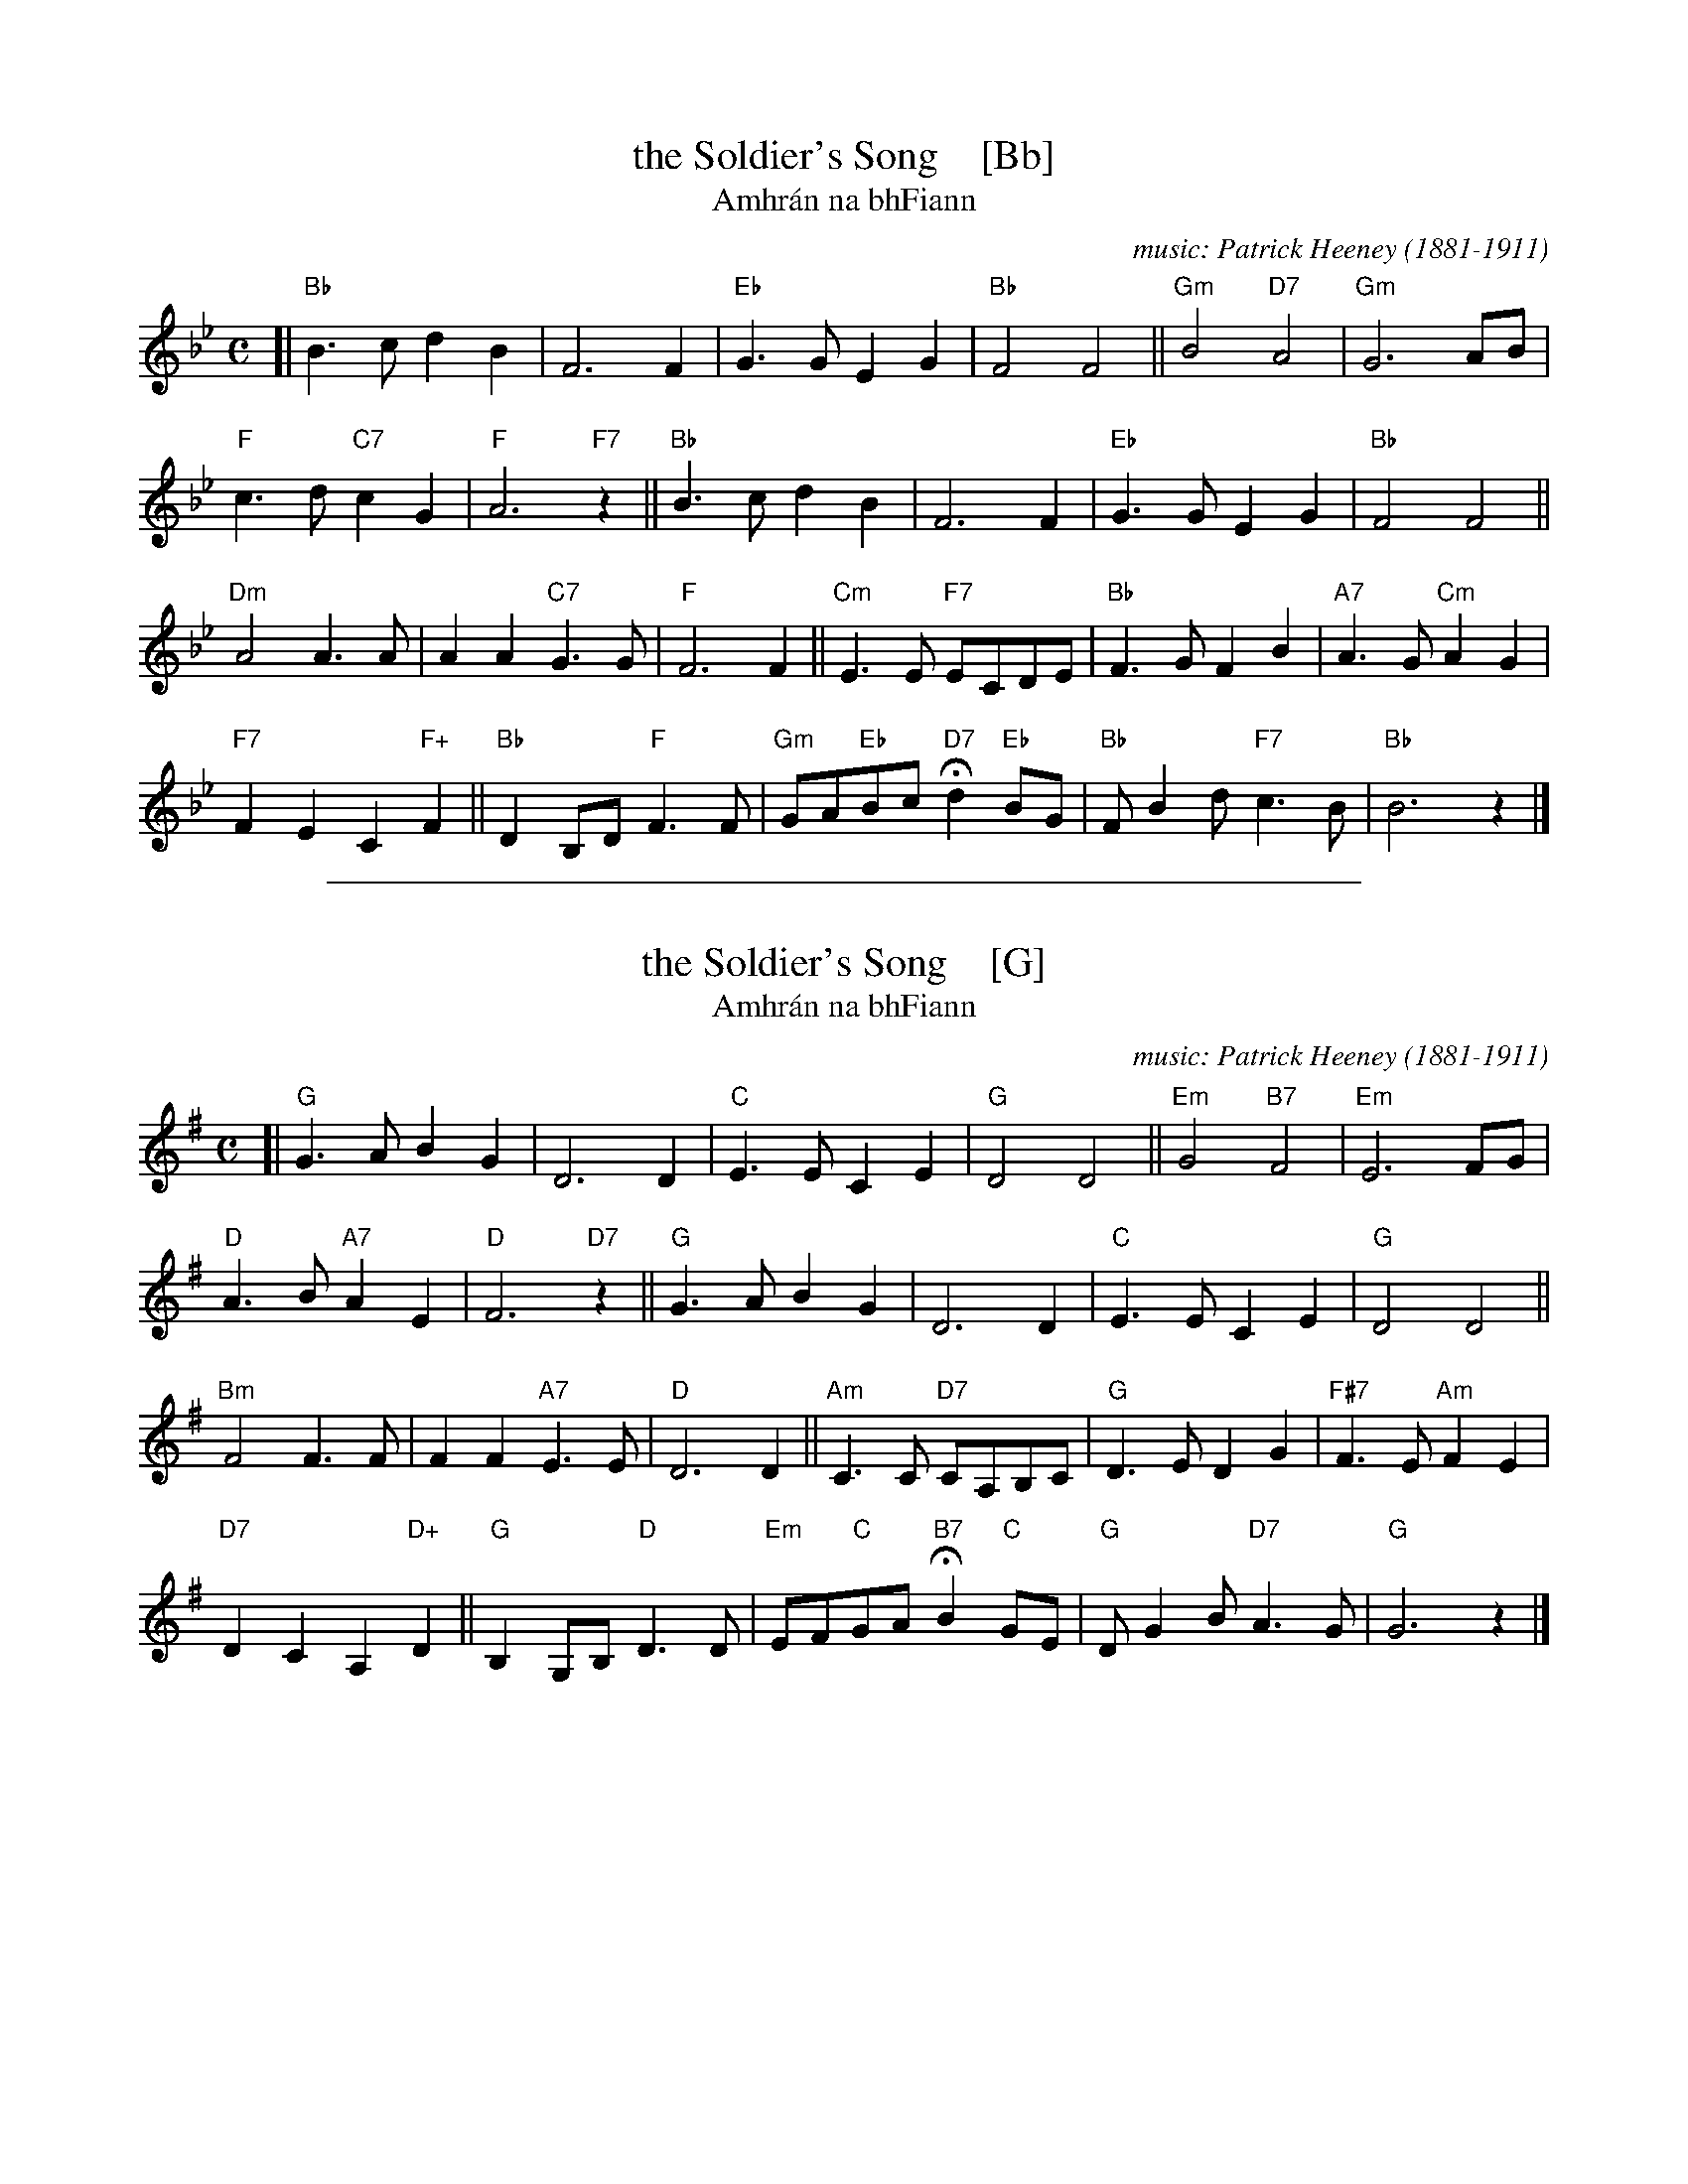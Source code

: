 
X: 1
T: the Soldier's Song    [Bb]
T: Amhr\'an na bhFiann
C: music: Patrick Heeney (1881-1911)
R: march
Z: 2020 John Chambers <jc:trillian.mit.edu>
M: C
L: 1/8
K: Bb
[|\
"Bb"B3c d2B2 | F6 F2 | "Eb"G3G E2G2 | "Bb"F4 F4 || "Gm"B4 "D7"A4 | "Gm"G6 AB |
"F"c3d "C7"c2G2 | "F"A6 "F7"z2 || "Bb"B3c d2B2 | F6 F2 | "Eb"G3G E2G2 | "Bb"F4 F4 ||
"Dm"A4 A3A | A2A2 "C7"G3G | "F"F6 F2 || "Cm"E3E "F7"ECDE | "Bb"F3G F2B2 | "A7"A3G "Cm"A2G2 |
"F7"F2E2 C2"F+"F2 || "Bb"D2B,D "F"F3F | "Gm"GA"Eb"Bc "D7"Hd2 "Eb"BG | "Bb"FB2d "F7"c3B | "Bb"B6 z2 |]

%%sep 1 1 500

X: 1
T: the Soldier's Song    [G]
T: Amhr\'an na bhFiann
C: music: Patrick Heeney (1881-1911)
R: march
Z: 2020 John Chambers <jc:trillian.mit.edu>
M: C
L: 1/8
K: G
[|\
"G"G3A B2G2 | D6 D2 | "C"E3E C2E2 | "G"D4 D4 || "Em"G4 "B7"F4 | "Em"E6 FG |
"D"A3B "A7"A2E2 | "D"F6 "D7"z2 || "G"G3A B2G2 | D6 D2 | "C"E3E C2E2 | "G"D4 D4 ||
"Bm"F4 F3F | F2F2 "A7"E3E | "D"D6 D2 || "Am"C3C "D7"CA,B,C | "G"D3E D2G2 | "F#7"F3E "Am"F2E2 |
"D7"D2C2 A,2"D+"D2 || "G"B,2G,B, "D"D3D | "Em"EF"C"GA "B7"HB2 "C"GE | "G"DG2B "D7"A3G | "G"G6 z2 |]
